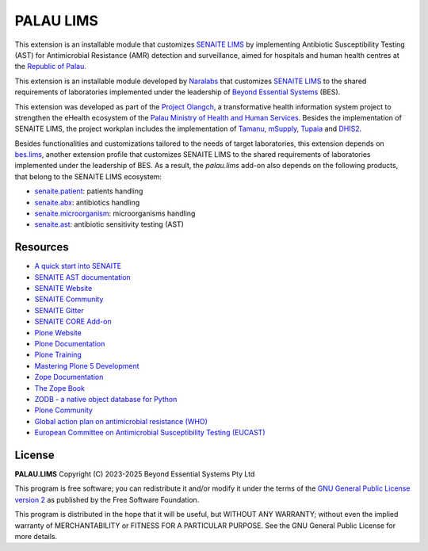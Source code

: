 PALAU LIMS
==========

This extension is an installable module that customizes `SENAITE LIMS`_ by
implementing Antibiotic Susceptibility Testing (AST) for Antimicrobial
Resistance (AMR) detection and surveillance, aimed for hospitals and human
health centres at the `Republic of Palau`_.

This extension is an installable module developed by `Naralabs`_ that
customizes `SENAITE LIMS`_ to the shared requirements of laboratories
implemented under the leadership of `Beyond Essential Systems`_ (BES).

This extension was developed as part of the `Project Olangch`_, a
transformative health information system project to strengthen the eHealth
ecosystem of the `Palau Ministry of Health and Human Services`_. Besides the
implementation of SENAITE LIMS, the project workplan includes the
implementation of `Tamanu`_, `mSupply`_, `Tupaia`_ and `DHIS2`_.

Besides functionalities and customizations tailored to the needs of target
laboratories, this extension depends on `bes.lims`_, another extension profile
that customizes SENAITE LIMS to the shared requirements of laboratories
implemented under the leadership of BES. As a result, the `palau.lims` add-on
also depends on the following products, that belong to the SENAITE LIMS
ecosystem:

- `senaite.patient`_: patients handling
- `senaite.abx`_: antibiotics handling
- `senaite.microorganism`_: microorganisms handling
- `senaite.ast`_: antibiotic sensitivity testing (AST)

Resources
---------

- `A quick start into SENAITE`_
- `SENAITE AST documentation`_
- `SENAITE Website`_
- `SENAITE Community`_
- `SENAITE Gitter`_
- `SENAITE CORE Add-on`_
- `Plone Website`_
- `Plone Documentation`_
- `Plone Training`_
- `Mastering Plone 5 Development`_
- `Zope Documentation`_
- `The Zope Book`_
- `ZODB - a native object database for Python`_
- `Plone Community`_
- `Global action plan on antimicrobial resistance (WHO)`_
- `European Committee on Antimicrobial Susceptibility Testing (EUCAST)`_


License
-------

**PALAU.LIMS** Copyright (C) 2023-2025 Beyond Essential Systems Pty Ltd

This program is free software; you can redistribute it and/or modify it under
the terms of the `GNU General Public License version 2`_ as published
by the Free Software Foundation.

This program is distributed in the hope that it will be useful,
but WITHOUT ANY WARRANTY; without even the implied warranty of
MERCHANTABILITY or FITNESS FOR A PARTICULAR PURPOSE. See the
GNU General Public License for more details.


.. Links

.. _A quick start into SENAITE: https://www.senaite.com/docs/quickstart
.. _Beyond Essential Systems: https://www.bes.au
.. _bes.lims: https://github.com/beyondessential/bes.lims
.. _DHIS2: https://dhis2.org/
.. _European Committee on Antimicrobial Susceptibility Testing (EUCAST): https://www.eucast.org
.. _GNU General Public License version 2: https://www.gnu.org/licenses/old-licenses/gpl-2.0.txt
.. _Global action plan on antimicrobial resistance (WHO): https://www.who.int/publications/i/item/9789241509763
.. _Mastering Plone 5 Development: https://training.plone.org/mastering-plone-5
.. _mSupply: https://msupply.org.nz/
.. _Naralabs: https://naralabs.com
.. _Palau Ministry of Health and Human Services: https://www.palaugov.pw/executive-branch/ministries/health/
.. _palau.lims: https://github.com/beyondessential/palau.lims
.. _Plone Community: https://community.plone.org
.. _Plone Documentation: https://docs.plone.org
.. _Plone Training: https://training.plone.org
.. _Plone Website: https://plone.org
.. _Project Olangch: https://www.bes.au/launching-digital-health-software-in-palau/
.. _Republic of Palau: https://en.wikipedia.org/wiki/Palau
.. _SENAITE AST documentation: https://senaiteast.readthedocs.io
.. _SENAITE Community: https://community.senaite.org/
.. _SENAITE CORE Add-on: https://pypi.python.org/pypi/senaite.core
.. _SENAITE Gitter: https://gitter.im/senaite/Lobby
.. _SENAITE LIMS: https://www.senaite.com
.. _SENAITE Website: https://www.senaite.com/
.. _senaite.abx: https://github.com/senaite/senaite.abx
.. _senaite.ast: https://github.com/senaite/senaite.ast
.. _senaite.microorganism: https://github.com/senaite/senaite.microorganism
.. _senaite.patient: https://github.com/senaite/senaite.patient
.. _Tamanu: https://github.com/beyondessential/tamanu-open
.. _The Zope Book: https://zope.readthedocs.io/en/latest/zopebook
.. _Tupaia: https://github.com/beyondessential/tupaia
.. _ZODB - a native object database for Python: https://zodb.org/en/latest/
.. _Zope Documentation: https://zope.readthedocs.io/en/latest
